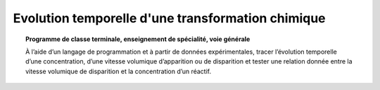 ==================================================
Evolution temporelle d'une transformation chimique
==================================================

.. topic:: Programme de classe terminale, enseignement de spécialité, voie générale

   À l’aide d’un langage de programmation et à partir de données expérimentales, tracer l’évolution temporelle d’une concentration, d’une vitesse volumique d’apparition ou de disparition et tester une relation donnée entre la vitesse volumique de disparition et la concentration d’un réactif.
